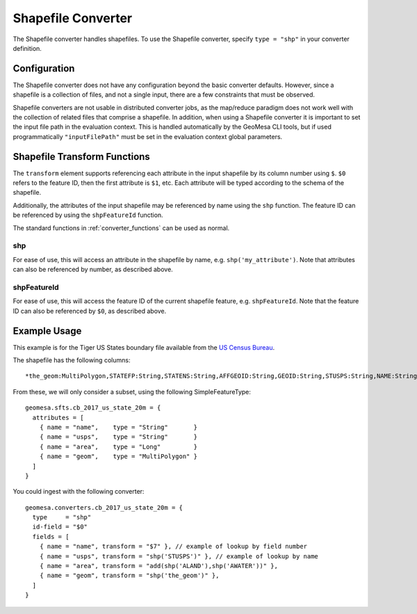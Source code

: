 .. _shp_converter:

Shapefile Converter
===================

The Shapefile converter handles shapefiles. To use the Shapefile converter, specify ``type = "shp"`` in your converter
definition.

Configuration
-------------

The Shapefile converter does not have any configuration beyond the basic converter defaults. However,
since a shapefile is a collection of files, and not a single input, there are a few constraints that must be
observed.

Shapefile converters are not usable in distributed converter jobs, as the map/reduce paradigm does not work
well with the collection of related files that comprise a shapefile. In addition, when using a Shapefile converter
it is important to set the input file path in the evaluation context. This is handled automatically by the GeoMesa
CLI tools, but if used programmatically ``"inputFilePath"`` must be set in the evaluation context global parameters.

.. _shp_converter_functions:

Shapefile Transform Functions
-----------------------------

The ``transform`` element supports referencing each attribute in the input shapefile by its column number using
``$``. ``$0`` refers to the feature ID, then the first attribute is ``$1``, etc. Each attribute will be typed
according to the schema of the shapefile.

Additionally, the attributes of the input shapefile may be referenced by name using the ``shp`` function.
The feature ID can be referenced by using the ``shpFeatureId`` function.

The standard functions in :ref:`converter_functions` can be used as normal.

shp
~~~

For ease of use, this will access an attribute in the shapefile by name, e.g. ``shp('my_attribute')``. Note
that attributes can also be referenced by number, as described above.

shpFeatureId
~~~~~~~~~~~~

For ease of use, this will access the feature ID of the current shapefile feature, e.g. ``shpFeatureId``. Note
that the feature ID can also be referenced by ``$0``, as described above.

Example Usage
-------------

This example is for the Tiger US States boundary file available from the
`US Census Bureau <https://www.census.gov/geographies/mapping-files/time-series/geo/cartographic-boundary.html>`__.

The shapefile has the following columns::

  *the_geom:MultiPolygon,STATEFP:String,STATENS:String,AFFGEOID:String,GEOID:String,STUSPS:String,NAME:String,LSAD:String,ALAND:Long,AWATER:Long

From these, we will only consider a subset, using the following SimpleFeatureType::

  geomesa.sfts.cb_2017_us_state_20m = {
    attributes = [
      { name = "name",    type = "String"       }
      { name = "usps",    type = "String"       }
      { name = "area",    type = "Long"         }
      { name = "geom",    type = "MultiPolygon" }
    ]
  }

You could ingest with the following converter::

  geomesa.converters.cb_2017_us_state_20m = {
    type     = "shp"
    id-field = "$0"
    fields = [
      { name = "name", transform = "$7" }, // example of lookup by field number
      { name = "usps", transform = "shp('STUSPS')" }, // example of lookup by name
      { name = "area", transform = "add(shp('ALAND'),shp('AWATER'))" },
      { name = "geom", transform = "shp('the_geom')" },
    ]
  }
